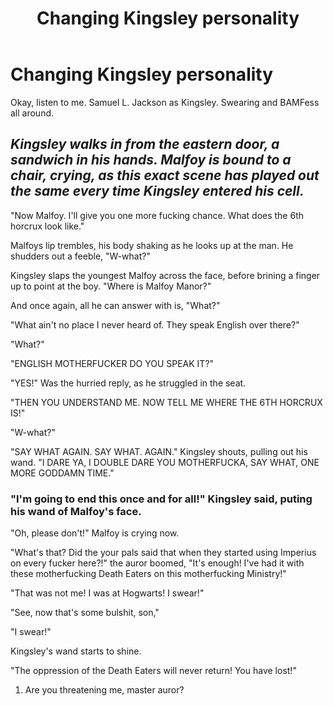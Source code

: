 #+TITLE: Changing Kingsley personality

* Changing Kingsley personality
:PROPERTIES:
:Author: Jon_Riptide
:Score: 16
:DateUnix: 1596675448.0
:DateShort: 2020-Aug-06
:FlairText: Prompt/Discussion
:END:
Okay, listen to me. Samuel L. Jackson as Kingsley. Swearing and BAMFess all around.


** /Kingsley walks in from the eastern door, a sandwich in his hands. Malfoy is bound to a chair, crying, as this exact scene has played out the same every time Kingsley entered his cell./

"Now Malfoy. I'll give you one more fucking chance. What does the 6th horcrux look like."

Malfoys lip trembles, his body shaking as he looks up at the man. He shudders out a feeble, "W-what?"

Kingsley slaps the youngest Malfoy across the face, before brining a finger up to point at the boy. "Where is Malfoy Manor?"

And once again, all he can answer with is, "What?"

"What ain't no place I never heard of. They speak English over there?"

"What?"

"ENGLISH MOTHERFUCKER DO YOU SPEAK IT?"

"YES!" Was the hurried reply, as he struggled in the seat.

"THEN YOU UNDERSTAND ME. NOW TELL ME WHERE THE 6TH HORCRUX IS!"

"W-what?"

"SAY WHAT AGAIN. SAY WHAT. AGAIN." Kingsley shouts, pulling out his wand. "I DARE YA, I DOUBLE DARE YOU MOTHERFUCKA, SAY WHAT, ONE MORE GODDAMN TIME."
:PROPERTIES:
:Author: FrystByte
:Score: 15
:DateUnix: 1596694366.0
:DateShort: 2020-Aug-06
:END:

*** "I'm going to end this once and for all!" Kingsley said, puting his wand of Malfoy's face.

"Oh, please don't!" Malfoy is crying now.

"What's that? Did the your pals said that when they started using Imperius on every fucker here?!" the auror boomed, "It's enough! I've had it with these motherfucking Death Eaters on this motherfucking Ministry!"

"That was not me! I was at Hogwarts! I swear!"

"See, now that's some bulshit, son,"

"I swear!"

Kingsley's wand starts to shine.

"The oppression of the Death Eaters will never return! You have lost!"
:PROPERTIES:
:Author: Jon_Riptide
:Score: 7
:DateUnix: 1596696181.0
:DateShort: 2020-Aug-06
:END:

**** Are you threatening me, master auror?
:PROPERTIES:
:Author: DeliSoupItExplodes
:Score: 3
:DateUnix: 1596724898.0
:DateShort: 2020-Aug-06
:END:
